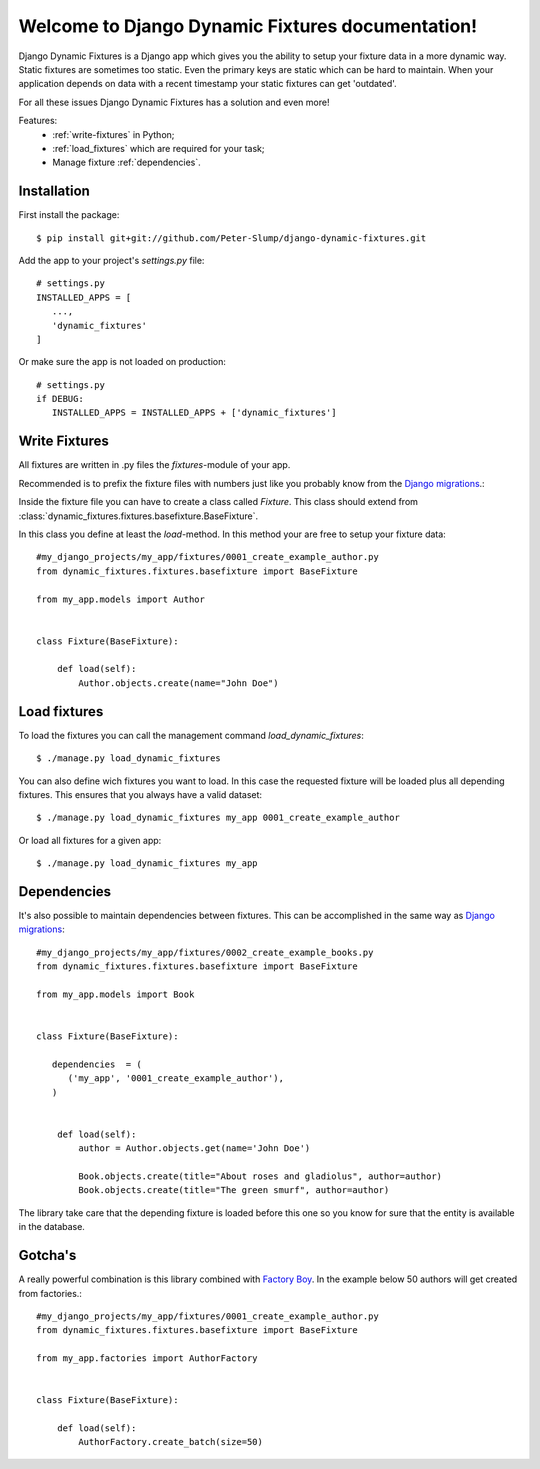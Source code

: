 .. Django Dynamic Fixtures documentation master file, created by
   sphinx-quickstart on Wed Jun 15 22:13:22 2016.
   You can adapt this file completely to your liking, but it should at least
   contain the root `toctree` directive.

=================================================
Welcome to Django Dynamic Fixtures documentation!
=================================================

Django Dynamic Fixtures is a Django app which gives you the ability to setup
your fixture data in a more dynamic way. Static fixtures are sometimes too
static. Even the primary keys are static which can be hard to maintain. When
your application depends on data with a recent timestamp your static fixtures
can get 'outdated'.

For all these issues Django Dynamic Fixtures has a solution and even more!

Features:
  - :ref:`write-fixtures` in Python;
  - :ref:`load_fixtures` which are required for your task;
  - Manage fixture :ref:`dependencies`.


Installation
============

First install the package::

  $ pip install git+git://github.com/Peter-Slump/django-dynamic-fixtures.git

Add the app to your project's `settings.py` file::

   # settings.py
   INSTALLED_APPS = [
      ...,
      'dynamic_fixtures'
   ]

Or make sure the app is not loaded on production::

   # settings.py
   if DEBUG:
      INSTALLED_APPS = INSTALLED_APPS + ['dynamic_fixtures']


.. _write-fixtures:

Write Fixtures
==============

All fixtures are written in .py files the `fixtures`-module of your app.

Recommended is to prefix the fixture files with numbers just like you probably
know from the `Django migrations <https://docs.djangoproject.com/en/1.7/topics/migrations/#migration-files>`_.:

Inside the fixture file you can have to create a class called `Fixture`. This
class should extend from :class:`dynamic_fixtures.fixtures.basefixture.BaseFixture`.

In this class you define at least the `load`-method. In this method your are
free to setup your fixture data::

   #my_django_projects/my_app/fixtures/0001_create_example_author.py
   from dynamic_fixtures.fixtures.basefixture import BaseFixture

   from my_app.models import Author


   class Fixture(BaseFixture):

       def load(self):
           Author.objects.create(name="John Doe")

.. _load_fixtures:

Load fixtures
=============

To load the fixtures you can call the management command `load_dynamic_fixtures`::

  $ ./manage.py load_dynamic_fixtures

You can also define wich fixtures you want to load. In this case the requested
fixture will be loaded plus all depending fixtures. This ensures that you always
have a valid dataset::

   $ ./manage.py load_dynamic_fixtures my_app 0001_create_example_author

Or load all fixtures for a given app::

   $ ./manage.py load_dynamic_fixtures my_app

.. _dependencies:

Dependencies
============

It's also possible to maintain dependencies between fixtures. This can be
accomplished in the same way as `Django migrations <https://docs.djangoproject.com/en/1.7/topics/migrations/#migration-files>`_::

    #my_django_projects/my_app/fixtures/0002_create_example_books.py
    from dynamic_fixtures.fixtures.basefixture import BaseFixture

    from my_app.models import Book


    class Fixture(BaseFixture):

       dependencies  = (
          ('my_app', '0001_create_example_author'),
       )


        def load(self):
            author = Author.objects.get(name='John Doe')

            Book.objects.create(title="About roses and gladiolus", author=author)
            Book.objects.create(title="The green smurf", author=author)

The library take care that the depending fixture is loaded before this one so
you know for sure that the entity is available in the database.

Gotcha's
========

A really powerful combination is this library combined with `Factory Boy <https://github.com/rbarrois/factory_boy>`_.
In the example below 50 authors will get created from factories.::


   #my_django_projects/my_app/fixtures/0001_create_example_author.py
   from dynamic_fixtures.fixtures.basefixture import BaseFixture

   from my_app.factories import AuthorFactory


   class Fixture(BaseFixture):

       def load(self):
           AuthorFactory.create_batch(size=50)
